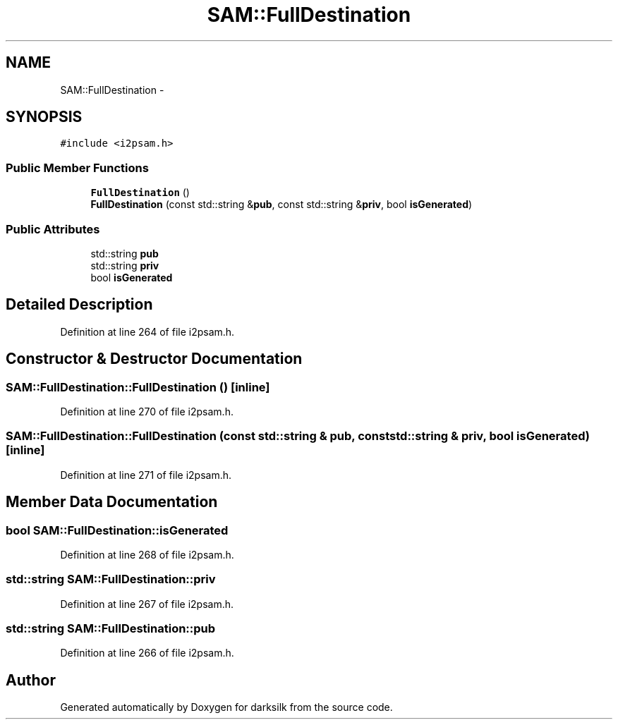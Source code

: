 .TH "SAM::FullDestination" 3 "Wed Feb 10 2016" "Version 1.0.0.0" "darksilk" \" -*- nroff -*-
.ad l
.nh
.SH NAME
SAM::FullDestination \- 
.SH SYNOPSIS
.br
.PP
.PP
\fC#include <i2psam\&.h>\fP
.SS "Public Member Functions"

.in +1c
.ti -1c
.RI "\fBFullDestination\fP ()"
.br
.ti -1c
.RI "\fBFullDestination\fP (const std::string &\fBpub\fP, const std::string &\fBpriv\fP, bool \fBisGenerated\fP)"
.br
.in -1c
.SS "Public Attributes"

.in +1c
.ti -1c
.RI "std::string \fBpub\fP"
.br
.ti -1c
.RI "std::string \fBpriv\fP"
.br
.ti -1c
.RI "bool \fBisGenerated\fP"
.br
.in -1c
.SH "Detailed Description"
.PP 
Definition at line 264 of file i2psam\&.h\&.
.SH "Constructor & Destructor Documentation"
.PP 
.SS "SAM::FullDestination::FullDestination ()\fC [inline]\fP"

.PP
Definition at line 270 of file i2psam\&.h\&.
.SS "SAM::FullDestination::FullDestination (const std::string & pub, const std::string & priv, bool isGenerated)\fC [inline]\fP"

.PP
Definition at line 271 of file i2psam\&.h\&.
.SH "Member Data Documentation"
.PP 
.SS "bool SAM::FullDestination::isGenerated"

.PP
Definition at line 268 of file i2psam\&.h\&.
.SS "std::string SAM::FullDestination::priv"

.PP
Definition at line 267 of file i2psam\&.h\&.
.SS "std::string SAM::FullDestination::pub"

.PP
Definition at line 266 of file i2psam\&.h\&.

.SH "Author"
.PP 
Generated automatically by Doxygen for darksilk from the source code\&.
